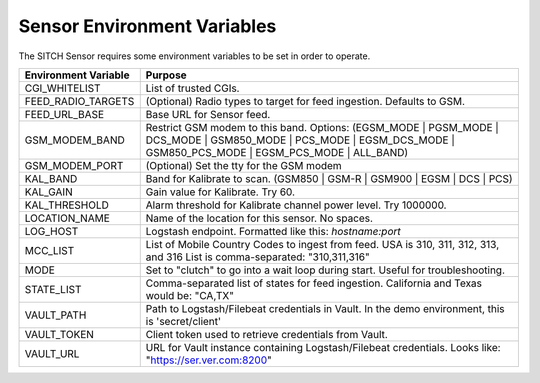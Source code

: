 Sensor Environment Variables
----------------------------

The SITCH Sensor requires some environment variables to be set in order to operate.


+---------------------------+-------------------------------------------------------+
| Environment Variable      | Purpose                                               |
+===========================+=======================================================+
| CGI_WHITELIST             | List of trusted CGIs.                                 |
+---------------------------+-------------------------------------------------------+
| FEED_RADIO_TARGETS        | (Optional) Radio types to target for feed ingestion.  |
|                           | Defaults to GSM.                                      |
+---------------------------+-------------------------------------------------------+
| FEED_URL_BASE             | Base URL for Sensor feed.                             |
+---------------------------+-------------------------------------------------------+
| GSM_MODEM_BAND            | Restrict GSM modem to this band.  Options:            |
|                           | (EGSM_MODE | PGSM_MODE | DCS_MODE | GSM850_MODE |     |
|                           | PCS_MODE | EGSM_DCS_MODE | GSM850_PCS_MODE |          |
|                           | EGSM_PCS_MODE | ALL_BAND)                             |
+---------------------------+-------------------------------------------------------+
| GSM_MODEM_PORT            | (Optional) Set the tty for the GSM modem              |
+---------------------------+-------------------------------------------------------+
| KAL_BAND                  | Band for Kalibrate to scan. (GSM850 | GSM-R |         |
|                           | GSM900 | EGSM | DCS | PCS)                            |
+---------------------------+-------------------------------------------------------+
| KAL_GAIN                  | Gain value for Kalibrate.  Try 60.                    |
+---------------------------+-------------------------------------------------------+
| KAL_THRESHOLD             | Alarm threshold for Kalibrate channel power level.    |
|                           | Try 1000000.                                          |
+---------------------------+-------------------------------------------------------+
| LOCATION_NAME             | Name of the location for this sensor.  No spaces.     |
+---------------------------+-------------------------------------------------------+
| LOG_HOST                  | Logstash endpoint.                                    |
|                           | Formatted like this: `hostname:port`                  |
+---------------------------+-------------------------------------------------------+
| MCC_LIST                  | List of Mobile Country Codes to ingest from feed.     |
|                           | USA is 310, 311, 312, 313, and 316                    |
|                           | List is comma-separated: "310,311,316"                |
+---------------------------+-------------------------------------------------------+
| MODE                      | Set to "clutch" to go into a wait loop during start.  |
|                           | Useful for troubleshooting.                           |
+---------------------------+-------------------------------------------------------+
| STATE_LIST                | Comma-separated list of states for feed ingestion.    |
|                           | California and Texas would be: "CA,TX"                |
+---------------------------+-------------------------------------------------------+
| VAULT_PATH                | Path to Logstash/Filebeat credentials in Vault.       |
|                           | In the demo environment, this is 'secret/client'      |
+---------------------------+-------------------------------------------------------+
| VAULT_TOKEN               | Client token used to retrieve credentials from Vault. |
+---------------------------+-------------------------------------------------------+
| VAULT_URL                 | URL for Vault instance containing Logstash/Filebeat   |
|                           | credentials.  Looks like: "https://ser.ver.com:8200"  |
+---------------------------+-------------------------------------------------------+
